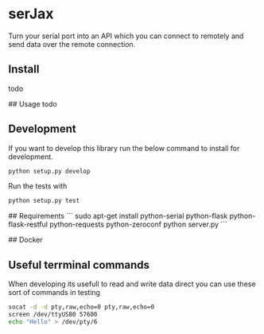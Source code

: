 * serJax

Turn your serial port into an API which you can connect to remotely and send data over the remote connection.

** Install
    todo

## Usage
    todo

** Development
If you want to develop this library run the below command to install for development.
#+BEGIN_SRC sh
python setup.py develop
#+END_SRC

Run the tests with 
#+BEGIN_SRC sh
python setup.py test
#+END_SRC

## Requirements
```
    sudo apt-get install python-serial python-flask python-flask-restful python-requests python-zeroconf
    python server.py
```

## Docker
    
** Useful terrminal commands
When developing its usefull to read and write data direct you can use these sort of commands in testing

#+BEGIN_SRC sh
socat -d -d pty,raw,echo=0 pty,raw,echo=0
screen /dev/ttyUSB0 57600
echo "Hello" > /dev/pty/6
#+END_SRC
